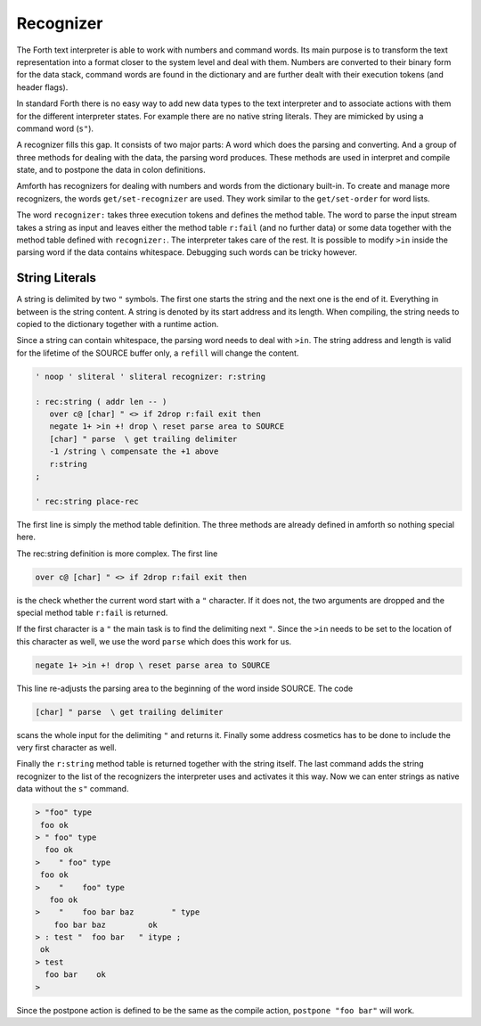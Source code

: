 .. _Recognizer:

==========
Recognizer
==========

The Forth text interpreter is able to work with numbers and command
words. Its main purpose is to transform the text representation into
a format closer to the system level and deal with them. Numbers are
converted to their binary form for the data stack, command words are
found in the dictionary and are further dealt with their execution tokens
(and header flags).

In standard Forth there is no easy way to add new data types to the text 
interpreter and to associate actions with them for the different interpreter 
states. For example there are no native string literals. They are mimicked 
by using a command word (``s"``).

A recognizer fills this gap. It consists of two major parts: A word which
does the parsing and converting. And a group of three methods for dealing with
the data, the parsing word produces. These methods are used in interpret and
compile state, and to postpone the data in colon definitions.

Amforth has recognizers for dealing with numbers and words from the dictionary
built-in. To create and manage more recognizers, the words ``get/set-recognizer``
are used. They work similar to the ``get/set-order`` for word lists. 

The word ``recognizer:`` takes three execution tokens and defines the method table.
The word to parse the input stream takes a string as input and leaves either
the method table ``r:fail`` (and no further data) or some data together with the
method table defined with ``recognizer:``. The interpreter takes care of the rest.
It is possible to modify ``>in`` inside the parsing word if the data contains
whitespace. Debugging such words can be tricky however.

String Literals
---------------

A string is delimited by two ``"`` symbols. The first one starts
the string and the next one is the end of it. Everything in between
is the string content. A string is denoted by its start address and 
its length. When compiling, the string needs to copied to the 
dictionary together with a runtime action.

Since a string can contain whitespace, the parsing word needs to deal
with ``>in``. The string address and length is valid for the lifetime
of the SOURCE buffer only, a ``refill`` will change the content.

.. code-block:: forth

   ' noop ' sliteral ' sliteral recognizer: r:string

   : rec:string ( addr len -- )
      over c@ [char] " <> if 2drop r:fail exit then
      negate 1+ >in +! drop \ reset parse area to SOURCE
      [char] " parse  \ get trailing delimiter
      -1 /string \ compensate the +1 above
      r:string
   ;

   ' rec:string place-rec

The first line is simply the method table definition. The three methods
are already defined in amforth so nothing special here.

The rec:string definition is more complex. The first line

.. code-block:: forth

      over c@ [char] " <> if 2drop r:fail exit then

is the check whether the current word start with a ``"`` character.
If it does not, the two arguments are dropped and the special
method table ``r:fail`` is returned.

If the first character is a ``"`` the main task is to find the delimiting
next ``"``. Since the ``>in`` needs to be set to the location of this
character as well, we use the word ``parse`` which does this work for us.

.. code-block:: forth

      negate 1+ >in +! drop \ reset parse area to SOURCE

This line re-adjusts the parsing area to the beginning of the word inside SOURCE.
The code 

.. code-block:: forth


      [char] " parse  \ get trailing delimiter

scans the whole input for the delimiting ``"`` and returns it. Finally some address
cosmetics has to be done to include the very first character as well.

Finally the ``r:string`` method table is returned together with the string itself.
The last command adds the string recognizer to the list of the recognizers the
interpreter uses and activates it this way. Now we can enter strings as native
data without the ``s"`` command.

.. code-block:: console
 
   > "foo" type
    foo ok
   > " foo" type
     foo ok
   >    " foo" type
    foo ok
   >    "    foo" type
      foo ok
   >    "    foo bar baz        " type
       foo bar baz         ok
   > : test "  foo bar   " itype ;
    ok
   > test
     foo bar    ok
   >

Since the postpone action is defined to be the same as the compile action,
``postpone "foo bar"`` will work.
